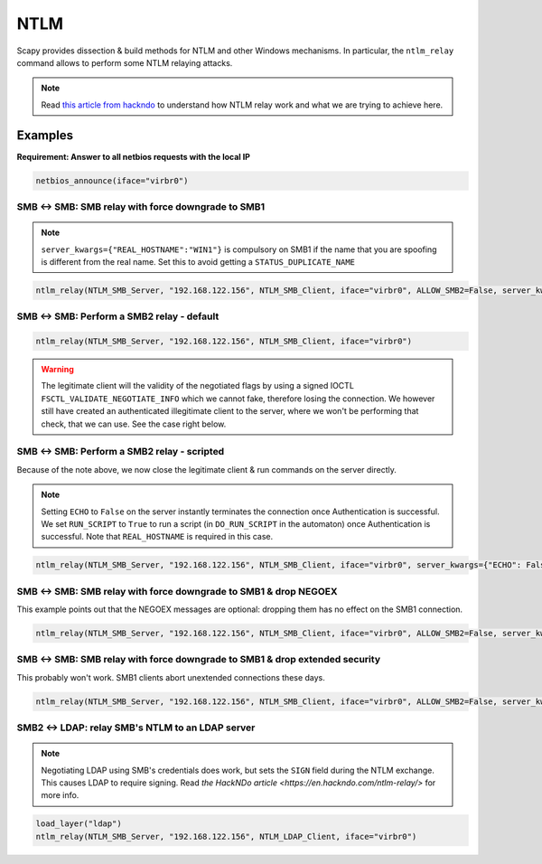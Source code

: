 NTLM
====

Scapy provides dissection & build methods for NTLM and other Windows mechanisms.
In particular, the ``ntlm_relay`` command allows to perform some NTLM relaying attacks.

.. note::

    Read `this article from hackndo <https://en.hackndo.com/ntlm-relay/>`_ to understand how NTLM relay work and what we are trying to achieve here.

Examples
--------


**Requirement: Answer to all netbios requests with the local IP**

.. code::

    netbios_announce(iface="virbr0")

SMB <-> SMB: SMB relay with force downgrade to SMB1
___________________________________________________

.. note::

    ``server_kwargs={"REAL_HOSTNAME":"WIN1"}`` is compulsory on SMB1 if the name that you are spoofing is different from the real name. Set this to avoid getting a ``STATUS_DUPLICATE_NAME``

.. code::

    ntlm_relay(NTLM_SMB_Server, "192.168.122.156", NTLM_SMB_Client, iface="virbr0", ALLOW_SMB2=False, server_kwargs={"REAL_HOSTNAME":"WIN1"})

.. image:: ../graphics/ntlm/ntlmrelay_smb.png
   :align: center

.. image:: ../graphics/ntlm/ntlmrelay_smb_win1.png
   :align: center

.. image:: ../graphics/ntlm/ntlmrelay_smb_wireshark.png
   :align: center

.. image:: ../graphics/ntlm/ntlmrelay_smb_win2.png
   :align: center


SMB <-> SMB: Perform a SMB2 relay - default
___________________________________________

.. code::

    ntlm_relay(NTLM_SMB_Server, "192.168.122.156", NTLM_SMB_Client, iface="virbr0")

.. warning::

    The legitimate client will the validity of the negotiated flags by using a signed IOCTL ``FSCTL_VALIDATE_NEGOTIATE_INFO`` which we cannot fake, therefore losing the connection.
    We however still have created an authenticated illegitimate client to the server, where we won't be performing that check, that we can use. See the case right below.

SMB <-> SMB: Perform a SMB2 relay - scripted
____________________________________________

Because of the note above, we now close the legitimate client & run commands on the server directly.

.. note::

    Setting ``ECHO`` to ``False`` on the server instantly terminates the connection once Authentication is successful.
    We set ``RUN_SCRIPT`` to ``True`` to run a script (in ``DO_RUN_SCRIPT`` in the automaton) once Authentication is successful. Note that ``REAL_HOSTNAME`` is required in this case.

.. code::

    ntlm_relay(NTLM_SMB_Server, "192.168.122.156", NTLM_SMB_Client, iface="virbr0", server_kwargs={"ECHO": False}, client_kwargs={"REAL_HOSTNAME": "WIN1", "RUN_SCRIPT": True})

.. image:: ../graphics/ntlm/ntlmrelay_smb2.png
   :align: center

SMB <-> SMB: SMB relay with force downgrade to SMB1 & drop NEGOEX
_________________________________________________________________

This example points out that the NEGOEX messages are optional: dropping them has no effect on the SMB1 connection.

.. code::

    ntlm_relay(NTLM_SMB_Server, "192.168.122.156", NTLM_SMB_Client, iface="virbr0", ALLOW_SMB2=False, server_kwargs={"PASS_NEGOEX": False, "REAL_HOSTNAME":"WIN1"})

SMB <-> SMB: SMB relay with force downgrade to SMB1 & drop extended security
____________________________________________________________________________

This probably won't work. SMB1 clients abort unextended connections these days.

.. code::

    ntlm_relay(NTLM_SMB_Server, "192.168.122.156", NTLM_SMB_Client, iface="virbr0", ALLOW_SMB2=False, server_kwargs={"REAL_HOSTNAME":"WIN1"}, DROP_EXTENDED_SECURITY=True)

SMB2 <-> LDAP: relay SMB's NTLM to an LDAP server
_________________________________________________

.. note::

    Negotiating LDAP using SMB's credentials does work, but sets the ``SIGN`` field during the NTLM exchange. This causes LDAP to require signing. Read `the HackNDo article <https://en.hackndo.com/ntlm-relay/>` for more info.

.. code::

    load_layer("ldap")
    ntlm_relay(NTLM_SMB_Server, "192.168.122.156", NTLM_LDAP_Client, iface="virbr0")

.. image:: ../graphics/ntlm/ntlmrelay_ldap.png
   :align: center